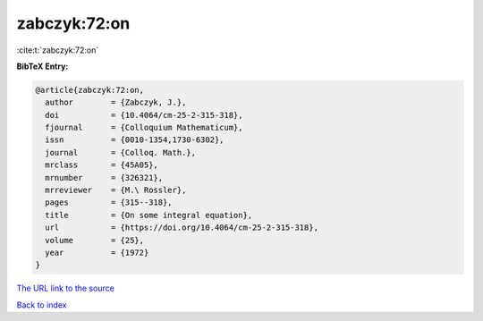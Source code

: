 zabczyk:72:on
=============

:cite:t:`zabczyk:72:on`

**BibTeX Entry:**

.. code-block:: bibtex

   @article{zabczyk:72:on,
     author        = {Zabczyk, J.},
     doi           = {10.4064/cm-25-2-315-318},
     fjournal      = {Colloquium Mathematicum},
     issn          = {0010-1354,1730-6302},
     journal       = {Colloq. Math.},
     mrclass       = {45A05},
     mrnumber      = {326321},
     mrreviewer    = {M.\ Rossler},
     pages         = {315--318},
     title         = {On some integral equation},
     url           = {https://doi.org/10.4064/cm-25-2-315-318},
     volume        = {25},
     year          = {1972}
   }
`The URL link to the source <https://doi.org/10.4064/cm-25-2-315-318>`_


`Back to index <../By-Cite-Keys.html>`_
